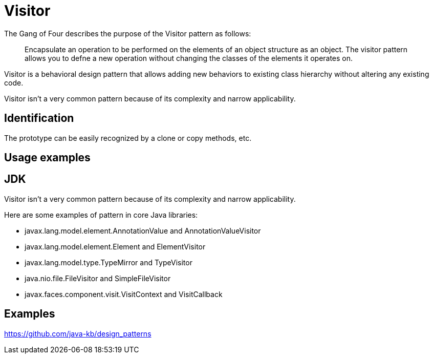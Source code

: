 = Visitor
:figures: 11-development/00-software-development/design-patterns/behavioral/visitor

The Gang of Four describes the purpose of the Visitor pattern as follows:

____
Encapsulate an operation to be performed on the elements of an object structure as an object.
The visitor pattern allows you to defne a new operation without changing the classes of the
elements it operates on.
____

Visitor is a behavioral design pattern that allows adding new behaviors to existing class hierarchy without altering any existing code.

Visitor isn't a very common pattern because of its complexity and narrow applicability.

== Identification

The prototype can be easily recognized by a clone or copy methods, etc.

== Usage examples

== JDK

Visitor isn't a very common pattern because of its complexity and narrow applicability.

Here are some examples of pattern in core Java libraries:

* javax.lang.model.element.AnnotationValue and AnnotationValueVisitor
* javax.lang.model.element.Element and ElementVisitor
* javax.lang.model.type.TypeMirror and TypeVisitor
* java.nio.file.FileVisitor and SimpleFileVisitor
* javax.faces.component.visit.VisitContext and VisitCallback

== Examples

https://github.com/java-kb/design_patterns
